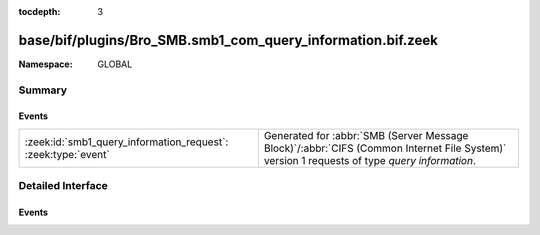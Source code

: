 :tocdepth: 3

base/bif/plugins/Bro_SMB.smb1_com_query_information.bif.zeek
============================================================
.. zeek:namespace:: GLOBAL


:Namespace: GLOBAL

Summary
~~~~~~~
Events
######
============================================================= ===========================================================================================
:zeek:id:`smb1_query_information_request`: :zeek:type:`event` Generated for :abbr:`SMB (Server Message Block)`/:abbr:`CIFS (Common Internet File System)`
                                                              version 1 requests of type *query information*.
============================================================= ===========================================================================================


Detailed Interface
~~~~~~~~~~~~~~~~~~
Events
######
.. zeek:id:: smb1_query_information_request

   :Type: :zeek:type:`event` (c: :zeek:type:`connection`, hdr: :zeek:type:`SMB1::Header`, filename: :zeek:type:`string`)

   Generated for :abbr:`SMB (Server Message Block)`/:abbr:`CIFS (Common Internet File System)`
   version 1 requests of type *query information*. This is a deprecated command which
   has been replaced by the *trans2_query_path_information* subcommand. This is used by the
   client to obtain attribute information about a file.
   
   For more information, see MS-CIFS:2.2.4.9
   

   :c: The connection.
   

   :hdr: The parsed header of the :abbr:`SMB (Server Message Block)` version 1 message.
   

   :filename: The filename that the client is querying.
   
   .. zeek:see:: smb1_message smb1_transaction2_request


